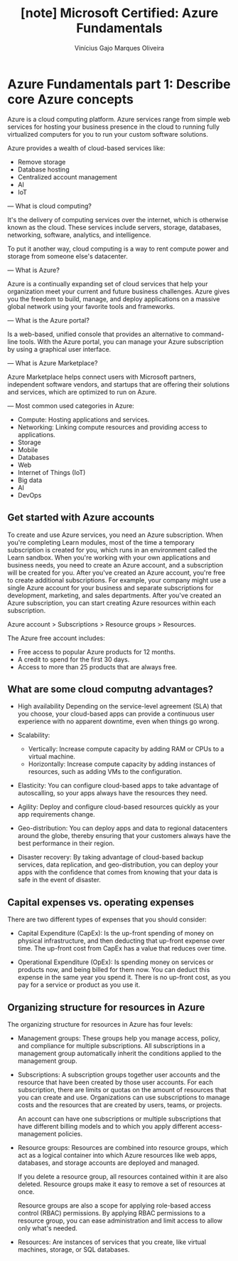 #+TITLE: [note] Microsoft Certified: Azure Fundamentals
#+AUTHOR: Vinícius Gajo Marques Oliveira

* Azure Fundamentals part 1: Describe core Azure concepts
  Azure is  a cloud  computing platform.  Azure services  range from  simple web
  services for  hosting your  business presence  in the  cloud to  running fully
  virtualized computers for you to run your custom software solutions.

  Azure provides a wealth of cloud-based services like:
  + Remove storage
  + Database hosting
  + Centralized account management
  + AI
  + IoT

  ---
  What is  cloud computing?

  It's the delivery of computing services  over the internet, which is otherwise
  known  as the  cloud.   These services  include  servers, storage,  databases,
  networking, software, analytics, and intelligence.

  To put  it another way,  cloud computing  is a way  to rent compute  power and
  storage from someone else's datacenter.

  ---
  What is Azure?

  Azure  is  a continually  expanding  set  of  cloud  services that  help  your
  organization meet your current and future business challenges. Azure gives you
  the freedom  to build,  manage, and  deploy applications  on a  massive global
  network using your favorite tools and frameworks.

  ---
  What is the Azure portal?

  Is a web-based,  unified console that provides an  alternative to command-line
  tools. With the Azure portal, you  can manage your Azure subscription by using
  a graphical user interface.

  ---
  What is Azure Marketplace?

  Azure  Marketplace helps  connect users  with Microsoft  partners, independent
  software vendors, and startups that are offering their solutions and services,
  which are optimized to run on Azure.

  ---
  Most common used categories in Azure:

  + Compute:
    Hosting applications and services.
  + Networking:
    Linking compute resources and providing access to applications.
  + Storage
  + Mobile
  + Databases
  + Web
  + Internet of Things (IoT)
  + Big data
  + AI
  + DevOps

** Get started with Azure accounts
   To create and use Azure services, you need an Azure subscription. When you're
   completing  Learn modules,  most  of  the time  a  temporary subscription  is
   created for you, which runs in  an environment called the Learn sandbox. When
   you're working  with your own  applications and  business needs, you  need to
   create an  Azure account, and a  subscription will be created  for you. After
   you've  created   an  Azure  account,   you're  free  to   create  additional
   subscriptions. For example, your company might use a single Azure account for
   your  business and  separate  subscriptions for  development, marketing,  and
   sales departments. After you've created  an Azure subscription, you can start
   creating Azure resources within each subscription.

   Azure account > Subscriptions > Resource groups > Resources.

   The Azure free account includes:

   + Free access to popular Azure products for 12 months.
   + A credit to spend for the first 30 days.
   + Access to more than 25 products that are always free.

** What are some cloud computng advantages?
   + High availability
     Depending  on  the service-level  agreement  (SLA)  that you  choose,  your
     cloud-based apps can provide a  continuous user experience with no apparent
     downtime, even when things go wrong.

   + Scalability:
     + Vertically:
       Increase compute capacity by adding RAM or CPUs to a virtual machine.
     + Horizontally:
       Increase  compute capacity  by  adding instances  of  resources, such  as
       adding VMs to the configuration.

   + Elasticity:
     You can  configure cloud-based apps  to take advantage of  autoscalling, so
     your apps always have the resources they need.

   + Agility:
     Deploy and configure cloud-based resources quickly as your app requirements
     change.

   + Geo-distribution:
     You can  deploy apps  and data  to regional  datacenters around  the globe,
     thereby ensuring  that your customers  always have the best  performance in
     their region.

   + Disaster recovery:
     By taking advantage  of cloud-based backup services,  data replication, and
     geo-distribution, you can  deploy your apps with the  confidence that comes
     from knowing that your data is safe in the event of disaster.

** Capital expenses vs. operating expenses
   There are two different types of expenses that you should consider:

   + Capital Expenditure (CapEx):
     Is  the up-front  spending of  money on  physical infrastructure,  and then
     deducting that up-front expense over time. The up-front cost from CapEx has
     a value that reduces over time.

   + Operational Expenditure (OpEx):
     Is spending  money on services or  products now, and being  billed for them
     now. You can deduct this expense in the same year you spend it. There is no
     up-front cost, as you pay for a service or product as you use it.

** Organizing structure for resources in Azure
   The organizing structure for resources in Azure has four levels:

   + Management groups:
     These groups  help you manage  access, policy, and compliance  for multiple
     subscriptions.  All  subscriptions  in  a  management  group  automatically
     inherit the conditions applied to the management group.

   + Subscriptions:
     A subscription  groups together  user accounts and  the resource  that have
     been  created by  those user  accounts.  For each  subscription, there  are
     limits  or quotas  on  the amount  of  resources that  you  can create  and
     use. Organizations can use subscriptions  to manage costs and the resources
     that are created by users, teams, or projects.

     An account can  have one subscriptions or multiple  subscriptions that have
     different billing models and to which you apply different access-management
     policies.

   + Resource groups:
     Resources  are  combined into  resource  groups,  which  act as  a  logical
     container into which Azure resources  like web apps, databases, and storage
     accounts are deployed and managed.

     If you delete a resource group,  all resources contained within it are also
     deleted. Resource groups make it easy to remove a set of resources at once.

     Resource groups  are also  a scope for  applying role-based  access control
     (RBAC) permissions. By  applying RBAC permissions to a  resource group, you
     can ease administration and limit access to allow only what's needed.

   + Resources:
     Are instances of services that  you create, like virtual machines, storage,
     or SQL databases.
